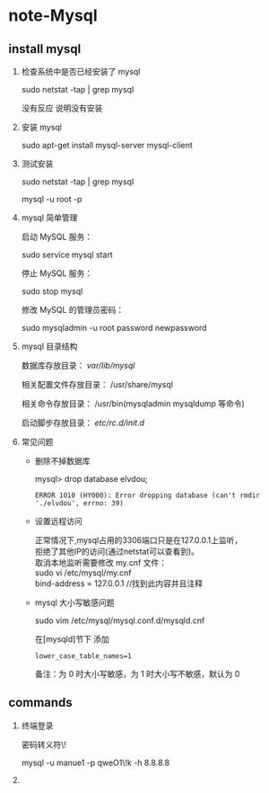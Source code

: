 * note-Mysql
** install mysql
   1. 检查系统中是否已经安装了 mysql

     sudo netstat -tap | grep mysql

     没有反应 说明没有安装

   2. 安装 mysql

     sudo apt-get install mysql-server mysql-client

   3. 测试安装

     sudo netstat -tap | grep mysql

     mysql -u root -p 

   4. mysql 简单管理

     启动 MySQL 服务：

     sudo service mysql start

     停止 MySQL 服务：

     sudo stop mysql

     修改 MySQL 的管理员密码：

     sudo mysqladmin -u root password newpassword


   5. mysql 目录结构

     数据库存放目录：               /var/lib/mysql/

     相关配置文件存放目录：          /usr/share/mysql

     相关命令存放目录：             /usr/bin(mysqladmin mysqldump 等命令)

     启动脚步存放目录：            /etc/rc.d/init.d/


   7. 常见问题

      * 删除不掉数据库

         mysql> drop database elvdou;
         #+BEGIN_SRC 
          ERROR 1010 (HY000): Error dropping database (can't rmdir './elvdou', errno: 39)
         #+END_SRC
      * 设置远程访问
        #+BEGIN_VERSE
        正常情况下,mysql占用的3306端口只是在127.0.0.1上监听，
        拒绝了其他IP的访问(通过netstat可以查看到)。
        取消本地监听需要修改 my.cnf 文件：    
        sudo vi /etc/mysql/my.cnf
        bind-address = 127.0.0.1 //找到此内容并且注释
        #+END_VERSE
      * mysql 大小写敏感问题

        sudo vim /etc/mysql/mysql.conf.d/mysqld.cnf 

        在[mysqld]节下 添加
        #+BEGIN_SRC 
          lower_case_table_names=1 
        #+END_SRC

        备注：为 0 时大小写敏感，为 1 时大小写不敏感，默认为 0

** commands
   1. 终端登录

      密码转义符\!

      mysql -u manue1 -p qweO1\!k -h 8.8.8.8
   
   2. 
